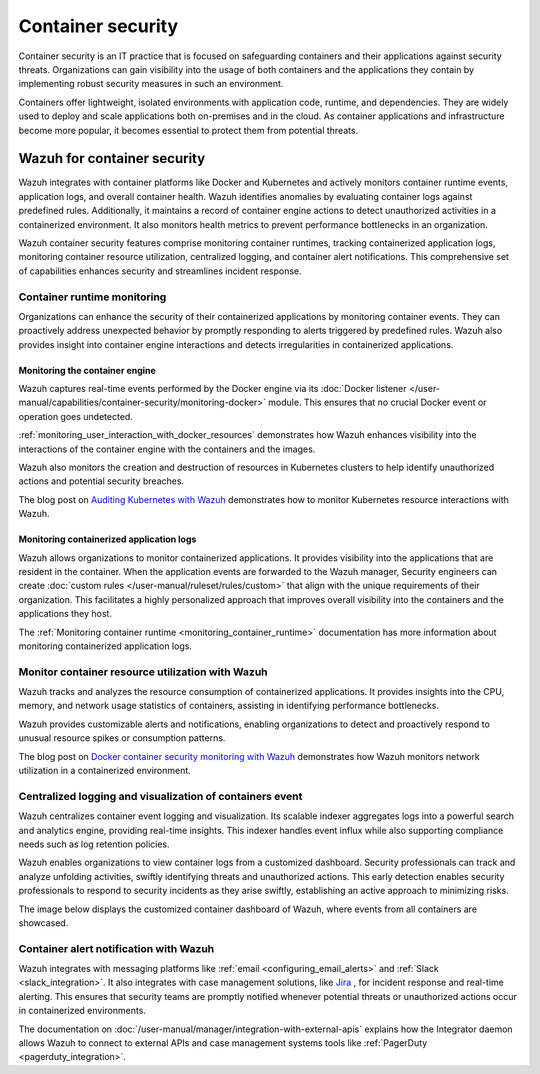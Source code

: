 .. Copyright (C) 2015, Wazuh, Inc.

.. meta::
   :description: Wazuh integrates with container platforms like Docker and Kubernetes. It actively monitors container runtime events, application logs, and overall container health. Learn more in this use case.
  
Container security
==================

Container security is an IT practice that is focused on safeguarding containers and their applications against security threats. Organizations can gain visibility into the usage of both containers and the applications they contain by implementing robust security measures in such an environment.

Containers offer lightweight, isolated environments with application code, runtime, and dependencies. They are widely used to deploy and scale applications both on-premises and in the cloud. As container applications and infrastructure become more popular, it becomes essential to protect them from potential threats. 

Wazuh for container security
----------------------------

Wazuh integrates with container platforms like Docker and Kubernetes and actively monitors container runtime events, application logs, and overall container health. Wazuh identifies anomalies by evaluating container logs against predefined rules. Additionally, it maintains a record of container engine actions to detect unauthorized activities in a containerized environment. It also monitors health metrics to prevent performance bottlenecks in an organization.

Wazuh container security features comprise monitoring container runtimes, tracking containerized application logs, monitoring container resource utilization, centralized logging, and container alert notifications. This comprehensive set of capabilities enhances security and streamlines incident response.

Container runtime monitoring
^^^^^^^^^^^^^^^^^^^^^^^^^^^^

Organizations can enhance the security of their containerized applications by monitoring container events. They can proactively address unexpected behavior by promptly responding to alerts triggered by predefined rules. Wazuh also provides insight into container engine interactions and detects irregularities in containerized applications. 

Monitoring the container engine 
~~~~~~~~~~~~~~~~~~~~~~~~~~~~~~~

Wazuh captures real-time events performed by the Docker engine via its :doc:`Docker listener </user-manual/capabilities/container-security/monitoring-docker>` module. This ensures that no crucial Docker event or operation goes undetected.

:ref:`monitoring_user_interaction_with_docker_resources` demonstrates how Wazuh enhances visibility into the interactions of the container engine with the containers and the images.

.. thumbnail:: /images/getting-started/use-cases/container-security/docker-container-interaction-alerts.png
   :title: Docker container user interaction alerts
   :alt: Docker container user interaction alerts
   :align: center
   :width: 80%

Wazuh also monitors the creation and destruction of resources in Kubernetes clusters to help identify unauthorized actions and potential security breaches.

The blog post on `Auditing Kubernetes with Wazuh <https://wazuh.com/blog/auditing-kubernetes-with-wazuh/>`__ demonstrates how to monitor Kubernetes resource interactions with Wazuh.

.. thumbnail:: /images/getting-started/use-cases/container-security/kubernetes-resource-interaction-alerts.png
   :title: Kubernetes resource interaction alerts
   :alt: Kubernetes resource interaction alerts
   :align: center
   :width: 80%

Monitoring containerized application logs
~~~~~~~~~~~~~~~~~~~~~~~~~~~~~~~~~~~~~~~~~

Wazuh allows organizations to monitor containerized applications. It provides visibility into the applications that are resident in the container. When the application events are forwarded to the Wazuh manager, Security engineers can create :doc:`custom rules </user-manual/ruleset/rules/custom>` that align with the unique requirements of their organization. This facilitates a highly personalized approach that improves overall visibility into the containers and the applications they host.

The :ref:`Monitoring container runtime <monitoring_container_runtime>` documentation has more information about monitoring containerized application logs.

.. thumbnail:: /images/getting-started/use-cases/container-security/monitoring-containerized-application-logs.png
   :title: Monitoring containerized application logs
   :alt: Monitoring containerized application logs
   :align: center
   :width: 80%

Monitor container resource utilization with Wazuh
^^^^^^^^^^^^^^^^^^^^^^^^^^^^^^^^^^^^^^^^^^^^^^^^^

Wazuh tracks and analyzes the resource consumption of containerized applications. It provides insights into the CPU, memory, and network usage statistics of containers, assisting in identifying performance bottlenecks.

Wazuh provides customizable alerts and notifications, enabling organizations to detect and proactively respond to unusual resource spikes or consumption patterns.

The blog post on `Docker container security monitoring with Wazuh <https://wazuh.com/blog/docker-container-security-monitoring-with-wazuh/>`__ demonstrates how Wazuh monitors network utilization in a containerized environment.

.. thumbnail:: /images/getting-started/use-cases/container-security/monitoring-network-utilization.png
   :title: Monitoring network utilization in a containerized environment
   :alt: Monitoring network utilization in a containerized environment
   :align: center
   :width: 80%

Centralized logging and visualization of containers event
^^^^^^^^^^^^^^^^^^^^^^^^^^^^^^^^^^^^^^^^^^^^^^^^^^^^^^^^^

Wazuh centralizes container event logging and visualization. Its scalable indexer aggregates logs into a powerful search and analytics engine, providing real-time insights. This indexer handles event influx while also supporting compliance needs such as log retention policies.

Wazuh enables organizations to view container logs from a customized dashboard. Security professionals can track and analyze unfolding activities, swiftly identifying threats and unauthorized actions. This early detection enables security professionals to respond to security incidents as they arise swiftly, establishing an active approach to minimizing risks.

The image below displays the customized container dashboard of Wazuh, where events from all containers are showcased.

.. thumbnail:: /images/getting-started/use-cases/container-security/customized-container-dashboard.png
   :title: Customized container dashboard
   :alt: Customized container dashboard
   :align: center
   :width: 80%

Container alert notification with Wazuh
^^^^^^^^^^^^^^^^^^^^^^^^^^^^^^^^^^^^^^^

Wazuh integrates with messaging platforms like :ref:`email <configuring_email_alerts>` and :ref:`Slack <slack_integration>`. It also integrates with case management solutions, like `Jira <https://wazuh.com/blog/how-to-integrate-external-software-using-integrator/>`__ , for incident response and real-time alerting. This ensures that security teams are promptly notified whenever potential threats or unauthorized actions occur in containerized environments.

The documentation on :doc:`/user-manual/manager/integration-with-external-apis` explains how the Integrator daemon allows Wazuh to connect to external APIs and case management systems tools like :ref:`PagerDuty <pagerduty_integration>`.

.. thumbnail:: /images/getting-started/use-cases/container-security/connect-external-API.png
   :title: Connect to external APIs and case management systems
   :alt: Connect to external APIs and case management systems
   :align: center
   :width: 80%

